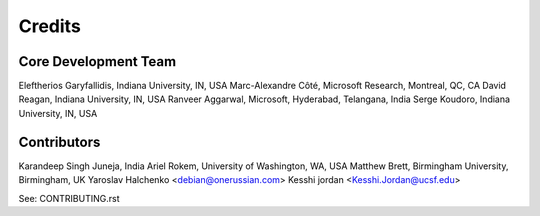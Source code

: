 =======
Credits
=======

Core Development Team
----------

Eleftherios Garyfallidis, Indiana University, IN, USA
Marc-Alexandre Côté, Microsoft Research, Montreal, QC, CA
David Reagan, Indiana University, IN, USA
Ranveer Aggarwal, Microsoft, Hyderabad, Telangana, India
Serge Koudoro, Indiana University, IN, USA

Contributors
------------

Karandeep Singh Juneja, India
Ariel Rokem, University of Washington, WA, USA
Matthew Brett, Birmingham University, Birmingham, UK
Yaroslav Halchenko <debian@onerussian.com>
Kesshi jordan <Kesshi.Jordan@ucsf.edu>

See: CONTRIBUTING.rst
